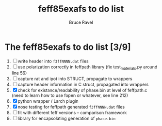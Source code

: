 #+TITLE: feff85exafs to do list
#+AUTHOR: Bruce Ravel
#+STARTUP: showall


* The feff85exafs to do list [3/9]

 1. [ ] write header into ~f3ffNNNN.dat~ files
 2. [ ] use polarization correctly in feffpath library (fix
    test_materials.py around line 56)
 3. [ ] capture rat and ipot into STRUCT, propagate to wrappers
 4. [ ] capture header information in C struct, propagated into wrappers
 5. [X] check for existance/readability of phase.bin at level of
    feffpath.c (need to learn how to use fopen or whatever, see line 212)
 6. [X] python wrapper / Larch plugin
 7. [X] nose testing for feffpath generated ~f3ffNNNN.dat~ files
 8. [ ] fit with different feff versions -- comparison framework
 9. [ ] library for encapsolating generation of ~phase.bin~

